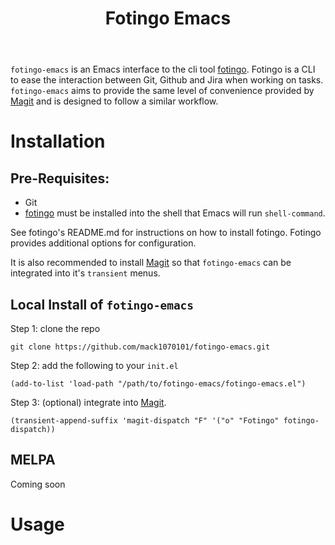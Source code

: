 #+TITLE: Fotingo Emacs
#+STARTUP: overview
[[http://spacemacs.org][file:https://cdn.rawgit.com/syl20bnr/spacemacs/442d025779da2f62fc86c2082703697714db6514/assets/spacemacs-badge.svg]]

~fotingo-emacs~ is an Emacs interface to the cli tool [[https://github.com/tagoro9/fotingo][fotingo]]. Fotingo is a
CLI to ease the interaction between Git, Github and Jira when working on tasks.
~fotingo-emacs~ aims to provide the same level of convenience provided by [[https://magit.vc/][Magit]]
and is designed to follow a similar workflow.
* Installation
** Pre-Requisites:
- Git
- [[https://github.com/tagoro9/fotingo][fotingo]] must be installed into the shell that Emacs will run ~shell-command~.
See fotingo's README.md for instructions on how to install fotingo. Fotingo
provides additional options for configuration.

It is also recommended to install [[https://magit.vc/][Magit]] so that ~fotingo-emacs~ can be
integrated into it's ~transient~ menus.
** Local Install of ~fotingo-emacs~
Step 1: clone the repo
#+BEGIN_SRC shell
  git clone https://github.com/mack1070101/fotingo-emacs.git
#+END_SRC

Step 2: add the following to your ~init.el~
#+BEGIN_SRC elisp
  (add-to-list 'load-path "/path/to/fotingo-emacs/fotingo-emacs.el")
#+END_SRC

Step 3: (optional) integrate into [[https://magit.vc/][Magit]].
#+BEGIN_SRC elisp
  (transient-append-suffix 'magit-dispatch "F" '("o" "Fotingo" fotingo-dispatch))
#+END_SRC

** MELPA
Coming soon
* Usage
